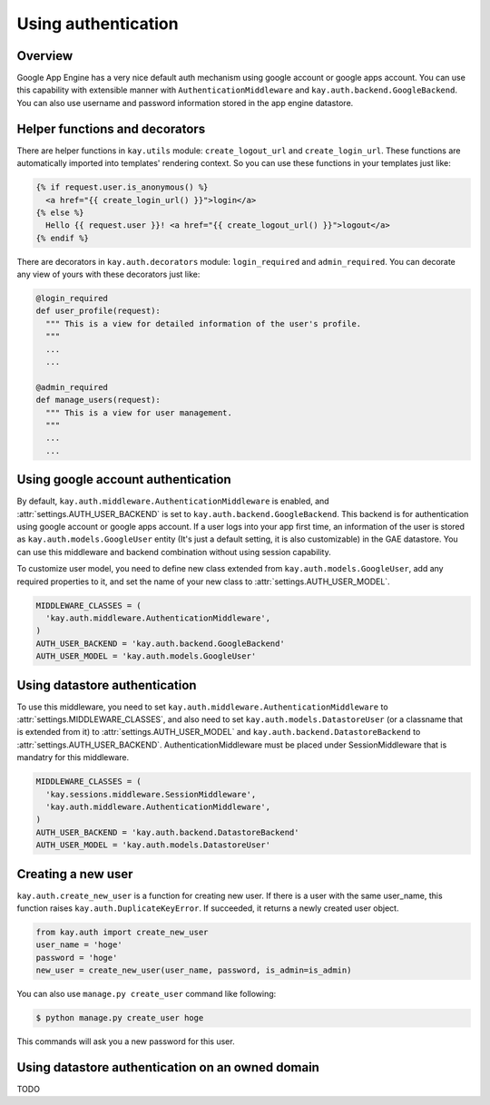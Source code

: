 ====================
Using authentication
====================

Overview
--------

Google App Engine has a very nice default auth mechanism using google
account or google apps account. You can use this capability with
extensible manner with ``AuthenticationMiddleware`` and
``kay.auth.backend.GoogleBackend``. You can also use username and
password information stored in the app engine datastore.

Helper functions and decorators
-------------------------------

There are helper functions in ``kay.utils`` module:
``create_logout_url`` and ``create_login_url``. These functions are
automatically imported into templates' rendering context. So you can
use these functions in your templates just like:

.. code-block:: html

  {% if request.user.is_anonymous() %}
    <a href="{{ create_login_url() }}">login</a>
  {% else %}
    Hello {{ request.user }}! <a href="{{ create_logout_url() }}">logout</a>
  {% endif %}

There are decorators in ``kay.auth.decorators`` module:
``login_required`` and ``admin_required``. You can decorate any view
of yours with these decorators just like:

.. code-block:: python

  @login_required
  def user_profile(request):
    """ This is a view for detailed information of the user's profile. 
    """
    ...
    ...
    
  @admin_required
  def manage_users(request):
    """ This is a view for user management.
    """
    ...
    ...

Using google account authentication
-----------------------------------

By default, ``kay.auth.middleware.AuthenticationMiddleware`` is
enabled, and :attr:`settings.AUTH_USER_BACKEND` is set to
``kay.auth.backend.GoogleBackend``. This backend is for authentication
using google account or google apps account. If a user logs into your
app first time, an information of the user is stored as
``kay.auth.models.GoogleUser`` entity (It's just a default setting, it
is also customizable) in the GAE datastore. You can use this
middleware and backend combination without using session capability.

To customize user model, you need to define new class extended from
``kay.auth.models.GoogleUser``, add any required properties to it, and
set the name of your new class to :attr:`settings.AUTH_USER_MODEL`.

.. code-block:: python

  MIDDLEWARE_CLASSES = (
    'kay.auth.middleware.AuthenticationMiddleware',
  )
  AUTH_USER_BACKEND = 'kay.auth.backend.GoogleBackend'
  AUTH_USER_MODEL = 'kay.auth.models.GoogleUser'


Using datastore authentication
------------------------------

To use this middleware, you need to set
``kay.auth.middleware.AuthenticationMiddleware`` to
:attr:`settings.MIDDLEWARE_CLASSES`, and also need to set
``kay.auth.models.DatastoreUser`` (or a classname that is extended
from it) to :attr:`settings.AUTH_USER_MODEL` and
``kay.auth.backend.DatastoreBackend`` to
:attr:`settings.AUTH_USER_BACKEND`. AuthenticationMiddleware must be
placed under SessionMiddleware that is mandatry for this middleware.

.. code-block:: python

  MIDDLEWARE_CLASSES = (
    'kay.sessions.middleware.SessionMiddleware',
    'kay.auth.middleware.AuthenticationMiddleware',
  )
  AUTH_USER_BACKEND = 'kay.auth.backend.DatastoreBackend'
  AUTH_USER_MODEL = 'kay.auth.models.DatastoreUser'


Creating a new user
-------------------

``kay.auth.create_new_user`` is a function for creating new user. If
there is a user with the same user_name, this function raises
``kay.auth.DuplicateKeyError``. If succeeded, it returns a newly
created user object.

.. code-block:: python

   from kay.auth import create_new_user
   user_name = 'hoge'
   password = 'hoge'
   new_user = create_new_user(user_name, password, is_admin=is_admin)

You can also use ``manage.py create_user`` command like following:

.. code-block:: bash

   $ python manage.py create_user hoge

This commands will ask you a new password for this user.


Using datastore authentication on an owned domain
-------------------------------------------------

TODO